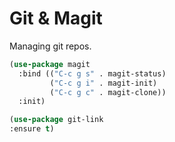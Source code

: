 * Git & Magit

Managing git repos.

#+BEGIN_SRC emacs-lisp :tangle yes
(use-package magit
  :bind (("C-c g s" . magit-status)
         ("C-c g i" . magit-init)
         ("C-c g c" . magit-clone))
  :init)

(use-package git-link
:ensure t)
#+END_SRC
